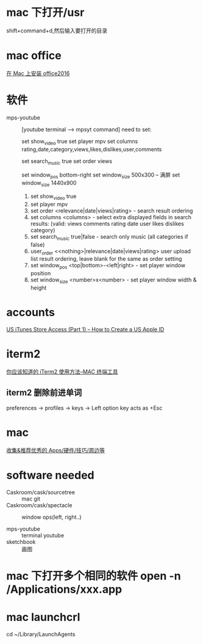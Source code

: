 * mac 下打开/usr
shift+command+d,然后输入要打开的目录
* mac office
 [[http://www.jianshu.com/p/2172835cfb17][在 Mac 上安装 office2016]] 

* 软件
  - mps-youtube :: [youtube terminal --> mpsyt command]
                   need to set:
        
       set show_video true
       set player mpv
       set columns rating,date,category,views,likes,dislikes,user,comments
       
       set search_music true
       set order views

       set window_pos bottom-right
       set window_size 500x300
       -- 满屏
        set window_size 1440x900
    1. set show_video true
    2. set player mpv
    3. set order <relevance|date|views|rating> - search result ordering
    4. set columns <columns> - select extra displayed fields in search results: (valid: views comments rating date user likes dislikes category)
    5. set search_music true|false - search only music (all categories if false)
    6. user_order <<nothing>|relevance|date|views|rating> user upload list result ordering, leave blank for the same as order setting
    7. set window_pos <top|bottom>-<left|right> - set player window position
    8. set window_size <number>x<number> - set player window width & height
* accounts
  [[http://www.ipadmalaysialabs.com/how-to-create-a-us-apple-id/][US iTunes Store Access (Part 1) – How to Create a US Apple ID]]

* iterm2
  [[http://wulfric.me/2015/08/iterm2/][你应该知道的 iTerm2 使用方法--MAC 终端工具]]
** iterm2 删除前进单词
   preferences -> profiles -> keys -> Left option key acts as +Esc

* mac
[[https://github.com/hzlzh/Best-App][收集&推荐优秀的 Apps/硬件/技巧/周边等]]

* software needed
  - Caskroom/cask/sourcetree :: mac git 
  - Caskroom/cask/spectacle :: window ops(left, right..)

  - mps-youtube :: terminal youtube 
  - sketchbook :: 画图

* mac 下打开多个相同的软件 open -n /Applications/xxx.app
* mac launchcrl
  cd ~/Library/LaunchAgents
